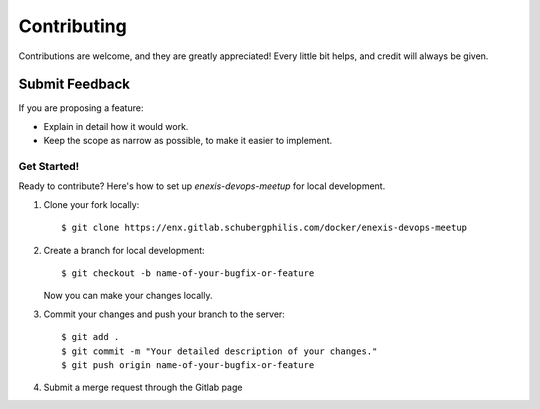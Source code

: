 ============
Contributing
============

Contributions are welcome, and they are greatly appreciated! Every
little bit helps, and credit will always be given.

Submit Feedback
~~~~~~~~~~~~~~~

If you are proposing a feature:

* Explain in detail how it would work.
* Keep the scope as narrow as possible, to make it easier to implement.

Get Started!
------------

Ready to contribute? Here's how to set up `enexis-devops-meetup` for local development.

1. Clone your fork locally::

    $ git clone https://enx.gitlab.schubergphilis.com/docker/enexis-devops-meetup

2. Create a branch for local development::

    $ git checkout -b name-of-your-bugfix-or-feature

   Now you can make your changes locally.

3. Commit your changes and push your branch to the server::

    $ git add .
    $ git commit -m "Your detailed description of your changes."
    $ git push origin name-of-your-bugfix-or-feature

4. Submit a merge request through the Gitlab page
